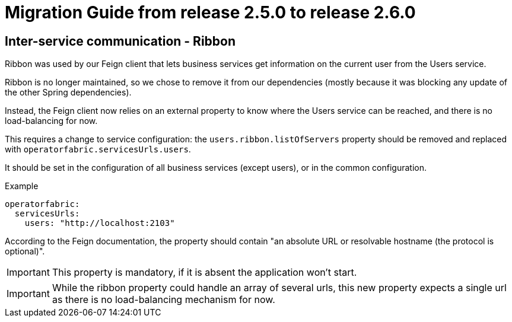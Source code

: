 // Copyright (c) 2021 RTE (http://www.rte-france.com)
// See AUTHORS.txt
// This document is subject to the terms of the Creative Commons Attribution 4.0 International license.
// If a copy of the license was not distributed with this
// file, You can obtain one at https://creativecommons.org/licenses/by/4.0/.
// SPDX-License-Identifier: CC-BY-4.0

= Migration Guide from release 2.5.0 to release 2.6.0

== Inter-service communication - Ribbon

Ribbon was used by our Feign client that lets business services get information on the current user from the Users
service.

Ribbon is no longer maintained, so we chose to remove it from our dependencies (mostly because it was blocking any
update of the other Spring dependencies).

Instead, the Feign client now relies on an external property to know where the Users service can be reached, and there
is no load-balancing for now.

This requires a change to service configuration: the `users.ribbon.listOfServers` property should be removed and
replaced with `operatorfabric.servicesUrls.users`.

It should be set in the configuration of all business services (except users), or in the common configuration.

.Example
[source,yaml]
----
operatorfabric:
  servicesUrls:
    users: "http://localhost:2103"
----

According to the Feign documentation, the property should contain "an absolute URL or resolvable hostname (the protocol
is optional)".

IMPORTANT: This property is mandatory, if it is absent the application won't start.

IMPORTANT: While the ribbon property could handle an array of several urls, this new property expects a single url as
there is no load-balancing mechanism for now.







